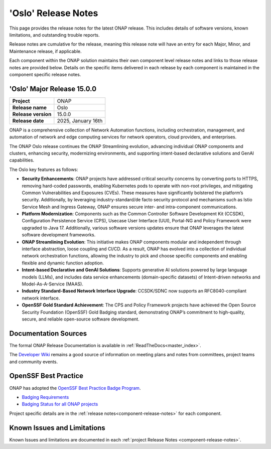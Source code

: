 ..
  This work is licensed under a Creative Commons Attribution 4.0
  International License. http://creativecommons.org/licenses/by/4.0


.. _onap-release-notes:

'Oslo' Release Notes
====================

This page provides the release notes for the latest ONAP release. This
includes details of software versions, known limitations, and outstanding
trouble reports.

Release notes are cumulative for the release, meaning this release note will
have an entry for each Major, Minor, and Maintenance release, if applicable.

Each component within the ONAP solution maintains their own component level
release notes and links to those release notes are provided below.
Details on the specific items delivered in each release by each component is
maintained in the component specific release notes.

'Oslo' Major Release 15.0.0
---------------------------

+-----------------------------------+-----------------------------------------+
| **Project**                       | ONAP                                    |
+-----------------------------------+-----------------------------------------+
| **Release name**                  | Oslo                                    |
+-----------------------------------+-----------------------------------------+
| **Release version**               | 15.0.0                                  |
+-----------------------------------+-----------------------------------------+
| **Release date**                  | 2025, January 16th                      |
+-----------------------------------+-----------------------------------------+

ONAP is a comprehensive collection of Network Automation functions, including
orchestration, management, and automation of network and edge computing
services for network operators, cloud providers, and enterprises.

The ONAP Oslo release continues the ONAP Streamlining evolution, advancing
individual ONAP components and clusters, enhancing security, modernizing
environments, and supporting intent-based declarative solutions and GenAI
capabilities.

The Oslo key features as follows:

- **Security Enhancements**: ONAP projects have addressed critical security
  concerns by converting ports to HTTPS, removing hard-coded passwords,
  enabling Kubernetes pods to operate with non-root privileges, and mitigating
  Common Vulnerabilities and Exposures (CVEs). These measures have
  significantly bolstered the platform’s security. Additionally, by leveraging
  industry-standard/de facto security protocol and mechanisms such as
  Istio Service Mesh and Ingress Gateway, ONAP ensures secure inter- and
  intra-component communications.
- **Platform Modernization**: Components such as the Common Controller Software
  Development Kit (CCSDK), Configuration Persistence Service (CPS), 
  Usecase User Interface (UUI), Portal-NG and Policy Framework were upgraded
  to Java 17. Additionally, various software versions updates ensure that ONAP
  leverages the latest software development frameworks.
- **ONAP Streamlining Evolution**: This initiative makes ONAP components
  modular and independent through interface abstraction, loose coupling and
  CI/CD. As a result, ONAP has evolved into a collection of individual network
  orchestration functions, allowing the industry to pick and choose specific
  components and enabling flexible and dynamic function adoption.
- **Intent-based Declarative and GenAI Solutions**: Supports generative AI
  solutions powered by large language models (LLMs), and includes data service
  enhancements (domain-specific datasets) of Intent-driven networks and
  Model-As-A-Service (MAAS).
- **Industry Standard-Based Network Interface Upgrade**: CCSDK/SDNC now
  supports an RFC8040-compliant network interface.
- **OpenSSF Gold Standard Achievement**: The CPS and Policy Framework projects
  have achieved the Open Source Security Foundation (OpenSSF) Gold Badging
  standard, demonstrating ONAP’s commitment to high-quality, secure, and
  reliable open-source software development.


Documentation Sources
---------------------

The formal ONAP Release Documentation is available
in :ref:`ReadTheDocs<master_index>`.

The `Developer Wiki <http://wiki.onap.org>`_ remains a good source of
information on meeting plans and notes from committees, project teams and
community events.

OpenSSF Best Practice
---------------------

ONAP has adopted the `OpenSSF Best Practice Badge Program <https://bestpractices.coreinfrastructure.org/en>`_.

- `Badging Requirements <https://github.com/coreinfrastructure/best-practices-badge>`_
- `Badging Status for all ONAP projects <https://bestpractices.coreinfrastructure.org/en/projects?q=onap>`_


Project specific details are in the :ref:`release notes<component-release-notes>`
for each component.

.. index:: maturity

Known Issues and Limitations
----------------------------
Known Issues and limitations are documented in each
:ref:`project Release Notes <component-release-notes>`.
